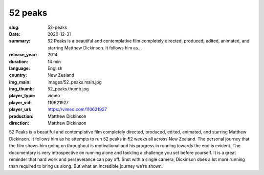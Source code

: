 52 peaks
########

:slug: 52-peaks
:date: 2020-12-31
:summary: 52 Peaks is a beautiful and contemplative film completely directed, produced, edited, animated, and starring Matthew Dickinson. It follows him as...
:release_year: 2014
:duration: 14 min
:language: English
:country: New Zealand
:img_main: images/52_peaks.main.jpg
:img_thumb: 52_peaks.thumb.jpg
:player_type: vimeo
:player_vid: 110621927
:player_url: https://vimeo.com/110621927
:production: Matthew Dickinson
:direction: Matthew Dickinson

52 Peaks is a beautiful and contemplative film completely directed, produced, edited, animated, and starring Matthew Dickinson.  It follows him as he attempts to run 52 peaks in 52 weeks all across New Zealand.  The personal journey that the film shows him going on throughout is motivational and his progress in running towards the end is evident.
The documentary is very introspective on running alone and tackling a challenge you set before yourself.  It is a great reminder that hard work and perseverance can pay off.  Shot with a single camera, Dickinson does a lot more running than required to bring us along.  But what an incredible journey we’re shown.
